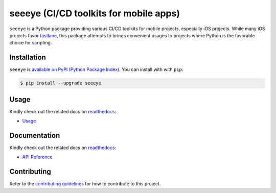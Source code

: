 seeeye (CI/CD toolkits for mobile apps)
=======================================

.. _readthedocs: https://seeeye.readthedocs.io/
.. _contributing guidelines: /contributing.html
.. _fastlane: https://fastlane.tools

.. image:: https://github.com/trinhngocthuyen/seeeye/workflows/test/badge.svg
    :target: https://github.com/trinhngocthuyen/seeeye/actions/workflows/test.yml

.. image:: https://img.shields.io/pypi/v/seeeye.svg
    :target: https://pypi.org/project/seeeye

.. image:: https://codecov.io/gh/trinhngocthuyen/seeeye/branch/main/graph/badge.svg
    :target: https://codecov.io/gh/trinhngocthuyen/seeeye

.. image:: https://img.shields.io/pypi/l/seeeye.svg
    :target: https://github.com/trinhngocthuyen/seeeye/blob/main/LICENSE

``seeeye`` is a Python package providing various CI/CD toolkits for mobile projects, especially iOS projects. While many iOS projects favor fastlane_, this package attempts to brings convenient usages to projects where Python is the favorable choice for scripting.

.. image:: _static/cli.gif

Installation
------------

``seeeye`` is `available on PyPI (Python Package Index)
<https://pypi.org/project/seeeye>`_. You can install with with ``pip``:

.. code-block:: console

   $ pip install --upgrade seeeye

Usage
-----

Kindly check out the related docs on readthedocs_:

- `Usage <https://seeeye.readthedocs.io/en/latest/usage/index.html>`_

Documentation
-------------

Kindly check out the related docs on readthedocs_:

- `API Reference <https://seeeye.readthedocs.io/en/latest/api/reference.html>`_

.. Supported CI/CD Providers
.. -------------------------

.. - [x] Github Actions
.. - [ ] CircleCI (planning)
.. - [ ] Gitlab CI/CD (planning)

Contributing
------------

Refer to the `contributing guidelines`_ for how to contribute to this project.
